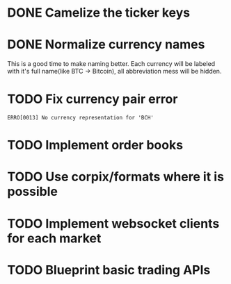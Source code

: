 * DONE Camelize the ticker keys
  CLOSED: [2017-08-15 Tue 12:51]
* DONE Normalize currency names
  CLOSED: [2017-08-15 Tue 20:37]
  This is a good time to make naming better. Each currency will be labeled
  with it's full name(like BTC -> Bitcoin), all abbreviation mess will be hidden.
* TODO Fix currency pair error
  =ERRO[0013] No currency representation for 'BCH'=
* TODO Implement order books
* TODO Use corpix/formats where it is possible
* TODO Implement websocket clients for each market
* TODO Blueprint basic trading APIs
